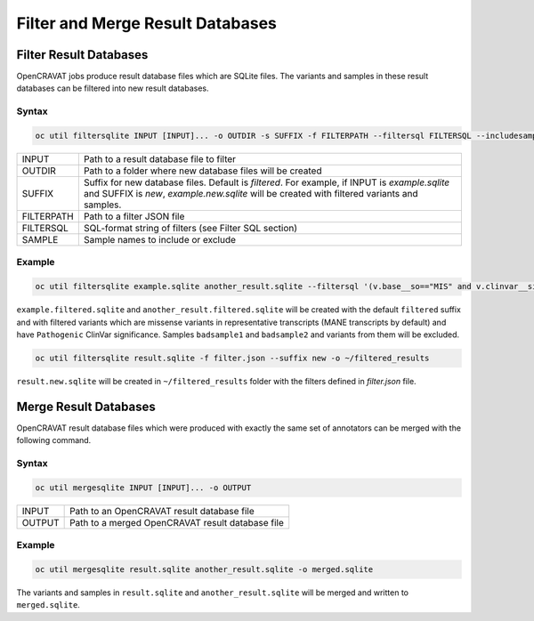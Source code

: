 ============
Filter and Merge Result Databases
============

Filter Result Databases
~~~~~~~~~~~~~~~~~~~~~~~

OpenCRAVAT jobs produce result database files which are SQLite files. 
The variants and samples in these result databases can be filtered into new result databases.

Syntax
-------

.. code:: text

 oc util filtersqlite INPUT [INPUT]... -o OUTDIR -s SUFFIX -f FILTERPATH --filtersql FILTERSQL --includesample SAMPLE [SAMPLE]... --excludesample SAMPLE [SAMPLE]...


+----------+----------------------------------------------------------+
|INPUT     |Path to a result database file to filter                  |
+----------+----------------------------------------------------------+
|OUTDIR    |Path to a folder where new database files will be created |
+----------+----------------------------------------------------------+
|SUFFIX    |Suffix for new database files. Default is `filtered`.     |
|          |For example, if INPUT is `example.sqlite` and SUFFIX is   |
|          |`new`, `example.new.sqlite` will be created with filtered |
|          |variants and samples.                                     |
+----------+----------------------------------------------------------+
|FILTERPATH|Path to a filter JSON file                                |
+----------+----------------------------------------------------------+
|FILTERSQL |SQL-format string of filters (see Filter SQL section)     |
+----------+----------------------------------------------------------+
|SAMPLE    |Sample names to include or exclude                        |
+----------+----------------------------------------------------------+

Example
--------

.. code:: text

 oc util filtersqlite example.sqlite another_result.sqlite --filtersql '(v.base__so=="MIS" and v.clinvar__sig=="Pathogenic")' --excludesample badsample1 badsample2

``example.filtered.sqlite`` and ``another_result.filtered.sqlite`` will be created with the default ``filtered`` suffix and with filtered variants which are missense variants 
in representative transcripts (MANE transcripts by default) and have ``Pathogenic`` ClinVar significance. 
Samples ``badsample1`` and ``badsample2`` and variants from them will be excluded.

.. code:: 

 oc util filtersqlite result.sqlite -f filter.json --suffix new -o ~/filtered_results

``result.new.sqlite`` will be created in ``~/filtered_results`` folder with the filters defined in `filter.json` file.
 
Merge Result Databases
~~~~~~~~~~~~~~~~~~~~~~

OpenCRAVAT result database files which were produced with exactly the same set of annotators can be merged with the following command.

Syntax
------

.. code:: text

 oc util mergesqlite INPUT [INPUT]... -o OUTPUT

+--------+--------------------------------------------------+
|INPUT   | Path to an OpenCRAVAT result database file       |
+--------+--------------------------------------------------+
|OUTPUT  | Path to a merged OpenCRAVAT result database file |
+--------+--------------------------------------------------+

Example
-------

.. code:: text

 oc util mergesqlite result.sqlite another_result.sqlite -o merged.sqlite

The variants and samples in ``result.sqlite`` and ``another_result.sqlite`` will be merged and written to ``merged.sqlite``.



